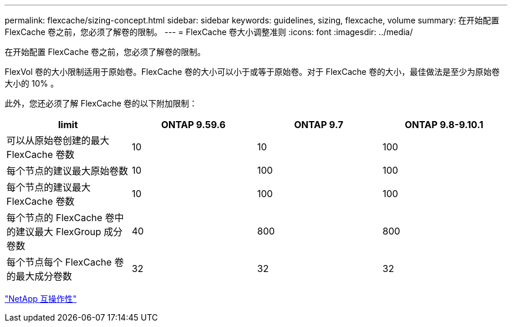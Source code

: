 ---
permalink: flexcache/sizing-concept.html 
sidebar: sidebar 
keywords: guidelines, sizing, flexcache, volume 
summary: 在开始配置 FlexCache 卷之前，您必须了解卷的限制。 
---
= FlexCache 卷大小调整准则
:icons: font
:imagesdir: ../media/


[role="lead"]
在开始配置 FlexCache 卷之前，您必须了解卷的限制。

FlexVol 卷的大小限制适用于原始卷。FlexCache 卷的大小可以小于或等于原始卷。对于 FlexCache 卷的大小，最佳做法是至少为原始卷大小的 10% 。

此外，您还必须了解 FlexCache 卷的以下附加限制：

|===
| limit | ONTAP 9.59.6 | ONTAP 9.7 | ONTAP 9.8-9.10.1 


| 可以从原始卷创建的最大 FlexCache 卷数 | 10 | 10 | 100 


| 每个节点的建议最大原始卷数 | 10 | 100 | 100 


| 每个节点的建议最大 FlexCache 卷数 | 10 | 100 | 100 


| 每个节点的 FlexCache 卷中的建议最大 FlexGroup 成分卷数 | 40 | 800 | 800 


| 每个节点每个 FlexCache 卷的最大成分卷数 | 32 | 32 | 32 
|===
https://mysupport.netapp.com/NOW/products/interoperability["NetApp 互操作性"]
